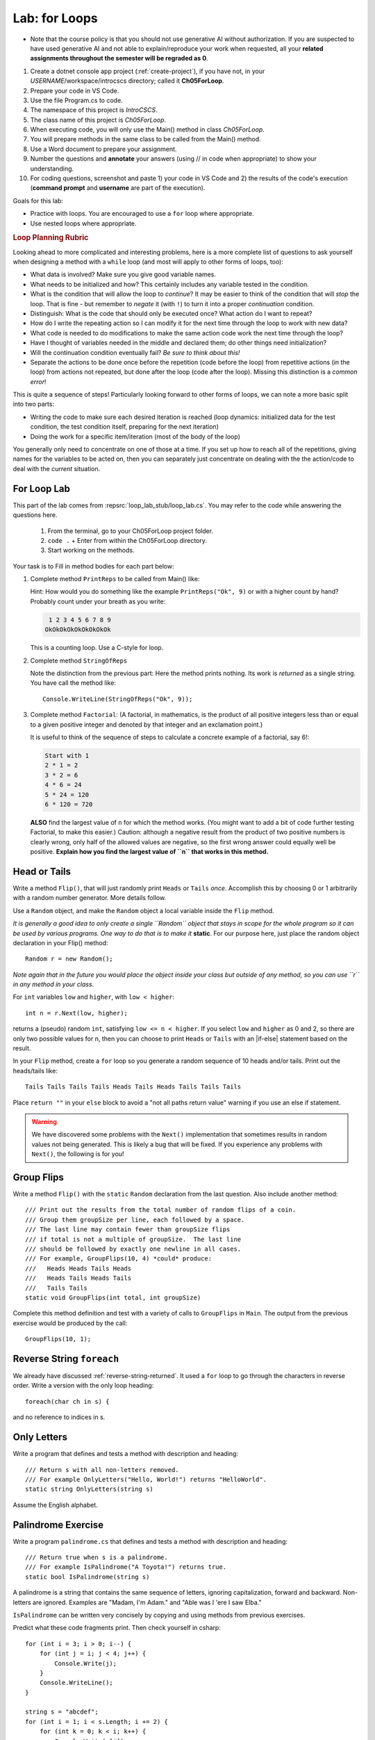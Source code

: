 .. index:: labs; for loops

.. _lab-for-loops:
   
Lab: for Loops
================

- Note that the course policy is that you should not use generative AI 
  without authorization. If you are suspected to have used generative AI 
  and not able to explain/reproduce your work when requested, all your 
  **related assignments throughout the semester will be regraded as 0**.

#. Create a dotnet console app project (:ref:`create-project`), if you 
   have not, in your *USERNAME*/workspace/introcscs directory; called it 
   **Ch05ForLoop**. 
#. Prepare your code in VS Code. 
#. Use the file Program.cs to code.    
#. The namespace of this project is *IntroCSCS*. 
#. The class name of this project is *Ch05ForLoop*. 
#. When executing code, you will only use the Main() method in class *Ch05ForLoop*. 
#. You will prepare methods in the same class to be called from the Main() method. 
#. Use a Word document to prepare your assignment. 
#. Number the questions and **annotate** your answers (using // in code when 
   appropriate) to show your understanding. 
#. For coding questions, screenshot and paste 1) your code in VS Code and 2) the 
   results of the code's execution (**command prompt** and **username** are part 
   of the execution).


Goals for this lab:

- Practice with loops. You are encouraged to use a ``for`` loop where appropriate.
- Use nested loops where appropriate.
.. rubric:: Loop Planning Rubric
   
Looking ahead to more complicated and interesting problems,
here is a more complete list of questions to ask yourself when
designing a method with a ``while`` loop (and most will apply to 
other forms of loops, too):

-  What data is involved? Make sure you give good variable names.
-  What needs to be initialized and how? This certainly includes any
   variable tested in the condition.
-  What is the condition that will allow the loop to *continue*?  It
   may be easier to think of the condition that will *stop* the loop.
   That is fine - but remember to *negate* it (with ``!``) to turn it
   into a proper *continuation* condition.
-  Distinguish: What is the code that should only be executed once? 
   What action do I want to repeat? 
-  How do I write the repeating action so I can modify it for the next time
   through the loop to work with new data?
-  What code is needed to do modifications to make the same action code work
   the next time through the loop?
-  Have I thought of variables needed in the middle and declared them;
   do other things need initialization?
-  Will the continuation condition eventually fail?  
   *Be sure to think about this!*
-  Separate the actions to be done once before the repetition (code before the
   loop) from repetitive actions (in the loop) from actions not repeated, but
   done after the loop (code after the loop). Missing this distinction
   is a *common error*!

This is quite a sequence of steps!  Particularly looking forward to other forms of loops,
we can note a more basic split into two parts:

* Writing the code to make sure each desired iteration is reached 
  (loop dynamics: initialized data for the test condition, the test condition itself, 
  preparing for the next iteration)
* Doing the work for a specific item/iteration (most of the body of the loop)

You generally only need to concentrate on one of those at a time.  
If you set up how to reach all of the repetitions, giving names for the variables
to be acted on, then you can separately just concentrate on dealing with the the action/code
to deal with the *current* situation.


For Loop Lab
--------------------

This part of the lab comes from :repsrc:`loop_lab_stub/loop_lab.cs`. You may refer to the 
code while answering the questions here.

   #. From the terminal, go to your Ch05ForLoop project folder.
   #. ``code .`` + Enter from within the Ch05ForLoop directory. 
   #. Start working on the methods. 
   
Your task is to Fill in method bodies for each part below: 

.. index:: PrintReps

#.  Complete method ``PrintReps`` to be called from Main() like:

    .. literalinclude:: ../../examples/introcs/loop_lab_stub/loop_lab.cs
       :start-after: PrintReps chunk
       :end-before: body
       :dedent: 6

    Hint:  How would you do something like the example
    ``PrintReps("Ok", 9)`` or with a higher count by hand?  
    Probably count under your breath as you write:
    
    .. code-block:: none

        1 2 3 4 5 6 7 8 9
       OkOkOkOkOkOkOkOkOk
    
    This is a counting loop. Use a C-style for loop. 
    

    .. index:: StringOfReps
    
#.  Complete method ``StringOfReps``  

    .. literalinclude:: ../../examples/introcs/loop_lab_stub/loop_lab.cs
       :start-after: StringOfReps chunk
       :end-before: body
       :dedent: 6

    Note the distinction from the previous part:  Here the method prints nothing.
    Its work is *returned* as a single string. You have call the method like:: 
      
      Console.WriteLine(StringOfReps("Ok", 9));
    

    .. index:: Factorial
    
#. Complete method ``Factorial``: (A factorial, in mathematics, is the product of 
   all positive integers less than or equal to a given positive integer and 
   denoted by that integer and an exclamation point.)
    
   .. literalinclude:: ../../examples/introcs/loop_lab_stub/loop_lab.cs
      :start-after: Factorial chunk
      :end-before: body
      :dedent: 6    
   
   It is useful to think of the sequence of steps to calculate a 
   concrete example of a factorial, say 6!:    
   
   .. code-block:: none
   
      Start with 1
      2 * 1 = 2
      3 * 2 = 6
      4 * 6 = 24
      5 * 24 = 120
      6 * 120 = 720
   
   **ALSO** find the largest value of ``n`` for which the method works.
   (You might want to add a bit of code further testing Factorial,
   to make this easier.) Caution: although a negative result from the 
   product of two positive numbers is clearly wrong, only half of the
   allowed values are negative, so the first wrong answer could equally well
   be positive. **Explain how you find the largest value of ``n`` that works in this method.**
    

.. index:: Random; static variable
.. index:: Random; heads or tails exercise
   exercise; heads or tails
   heads or tails exercise
   
.. _head_tails_exercise:

Head or Tails 
---------------

Write a method ``Flip()``,
that will just randomly print ``Heads`` or ``Tails`` *once*.
Accomplish this by choosing 0 or 1 arbitrarily with a random
number generator. More details follow.
 
Use a ``Random`` object, and make the ``Random`` object a local variable inside 
the ``Flip`` method.  

*It is generally a good idea to only create a single ``Random`` object
that stays in scope for the whole program so it can be used by various programs. 
One way to do that is to make it* **static**. For our purpose here, just place 
the random object declaration in your Flip() method::

  Random r = new Random();

*Note again that in the future you would place the object inside your class but 
outside of any method, so you can use ``r`` in any method in your class*.  

For ``int`` variables ``low`` and ``higher``, with ``low < higher``::
 
    int n = r.Next(low, higher);

returns a (pseudo) random ``int``, satisfying ``low <= n < higher``.
If you select ``low`` and ``higher`` as 0 and 2, 
so there are only two possible values for n,
then you can choose to print ``Heads`` or ``Tails`` with an
|if-else| statement based on the result.

In your ``Flip`` method, create a ``for`` loop so you generate a random sequence of 
10 heads and/or tails. Print out the heads/tails like::

   Tails Tails Tails Tails Heads Tails Heads Tails Tails Tails 

Place ``return ""`` in your ``else`` block to avoid a "not all paths return value" warning 
if you use an else if statement.

.. warning::

   We have discovered some problems with the ``Next()`` implementation
   that sometimes results in random values not
   being generated. This is likely a bug that will be fixed. If you
   experience any problems with ``Next()``, the following is for you!

.. An alternative to generating random 0 and 1 values for heads and tails
.. is to generate random double-precision values. Using the same
.. variable, ``r``, you can call ``r.NextDouble()`` to get a random value
.. between 0 and 1. You can consider any generated value :math:`n < 0.5` to
.. be heads; :math:`n >= 0.5` represents tails::

..     double n = r.NextDouble();
..     if (n < 0.5) {
..        // heads
..     } else {
..        // tails
..     }
    



.. index:: exercise; GroupFlips

Group Flips 
-------------

Write a method ``Flip()``
with the ``static`` ``Random`` declaration 
from the last question. Also include another method::
 
   /// Print out the results from the total number of random flips of a coin.
   /// Group them groupSize per line, each followed by a space.
   /// The last line may contain fewer than groupSize flips 
   /// if total is not a multiple of groupSize.  The last line
   /// should be followed by exactly one newline in all cases.
   /// For example, GroupFlips(10, 4) *could* produce:
   ///   Heads Heads Tails Heads 
   ///   Heads Tails Heads Tails
   ///   Tails Tails 
   static void GroupFlips(int total, int groupSize)

Complete this method definition and test 
with a variety of calls to ``GroupFlips`` in ``Main``.  
The output from the previous exercise would be produced by the call::

    GroupFlips(10, 1);
    
.. index:: exercise; reverse string foreach

.. _reverse-string-foreach:
  
Reverse String ``foreach`` 
---------------------------

We already have discussed :ref:`reverse-string-returned`.
It used a ``for`` loop to go through the characters in
reverse order.  Write a version with the only loop heading::

   foreach(char ch in s) {
   
and no reference to indices in s.


.. index:: exercise; only letters
   only letters exercise; 

.. _only-letters-ex:
  
Only Letters 
----------------------

Write a program that defines and tests a method with
description and heading::

    /// Return s with all non-letters removed.
    /// For example OnlyLetters("Hello, World!") returns "HelloWorld".
    static string OnlyLetters(string s)

Assume the English alphabet.
    
.. index:: exercise; palindrome
   palindrome exercise; 

.. _palindrome-ex:
  
Palindrome Exercise
----------------------

Write a program ``palindrome.cs`` that defines and tests a method with
description and heading::

    /// Return true when s is a palindrome.
    /// For example IsPalindrome("A Toyota!") returns true.
    static bool IsPalindrome(string s)
  
A palindrome is a string that contains the same sequence of letters,
ignoring capitalization, forward and backward.  Non-letters are ignored.
Examples are "Madam, I'm Adam." and "Able was I 'ere I saw Elba."

``IsPalindrome`` can be written very concisely by copying and using
methods from previous exercises.

.. index:: exercise; nested play computer


Predict what these code fragments print.  Then check yourself in csharp::

    for (int i = 3; i > 0; i--) {
        for (int j = i; j < 4; j++) {
            Console.Write(j);
        }
        Console.WriteLine();
    }
        
    string s = "abcdef";    
    for (int i = 1; i < s.Length; i += 2) {
        for (int k = 0; k < i; k++) {
            Console.Write(s[i]);
        }
    }

.. index:: exercise; power table

.. _power_table_exercise:

Power Table 
--------------
    
a.  Write a method that completes and tests with this heading. 
    Be sure your program tests 
    with several values for each parameter::

       /// Print a table of powers of positive integers.  
       /// Assume 1 <= nMax <= 12, 1 <= powerMax <= 7. 
       /// Example: output of PowerTable(3, 4)
       ///       n^1       n^2      n^3      n^4
       ///         1         1        1        1
       ///         2         4        8       16
       ///         3         9       27       81     
       ///
       public static void PowerTable(int nMax, int powerMax) 
   
    Make sure the table always ends up with right-justified columns.

b.  Make the table have columns all the same width, but
    make the width be as small as possible for the parameters
    provided, leaving a minimal one space (but not less!) between columns
    somewhere in the table. Consider heading widths, too.




.. #.  Modify the method to return a ``long``.  
..     Then what is the largest value of ``n`` for which the method works?
    
..     *Remember the values from this part and the previous part*
..     *to tell the TA's checking out your work.*

..     .. index:: PrintRectangle
      
.. #.  Complete the method

..     .. literalinclude:: ../../examples/introcs/loop_lab_stub/loop_lab.cs
..        :start-after: PrintRectangle chunk
..        :end-before: body
..        :dedent: 6
    
..     Here are further examples::
        
..         PrintRectangle(5, 1, ' ', 'B');
..         PrintRectangle(0, 2, '-', '+');
    
..     would print
    
..     .. code-block:: none

..        BBBBBBB
..        B     B
..        BBBBBBB
..        ++
..        ++
..        ++
..        ++
    
..     Suggestion:  You are always encouraged to build up to a complicated solution 
..     incrementally.
..     You might start by just creating the inner rectangle, without the border.

.. #.  Complete the method below.  

..     .. literalinclude:: ../../examples/introcs/loop_lab_stub/loop_lab.cs
..        :start-after: PrintTableBorders chunk
..        :end-before: body
..        :dedent: 6
    
..     Here is further example::
        
..         PrintTableBorders(2, 1, 6, 3);
    
..     would print (with actual vertical bars)
    
..     .. code-block:: none

..        +------+------+
..        |      |      |
..        |      |      |
..        |      |      |
..        +------+------+
    
..     You can do this with lots of nested loops, 
..     or much more simply you can use ``StringOfReps``, possibly six times
..     in several assignment statements, 
..     and print a single string.  Think of larger and larger building blocks.
   
..     The source of this book is plain text where some of the tables are laid out
..     in a format similar to the output of this method.  The Emacs editor 
..     has a mode that maintains
..     a fancier related setup on the screen, on the fly,
..     as content is added inside the cells!
   

